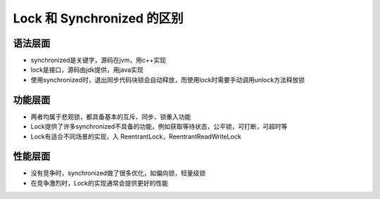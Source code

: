 Lock 和 Synchronized 的区别
================================

语法层面
---------------

* synchronized是关键字，源码在jvm，用c++实现

* lock是接口，源码由jdk提供，用java实现

* 使用synchronized时，退出同步代码块锁会自动释放，而使用lock时需要手动调用unlock方法释放锁

功能层面
-----------------

* 两者均属于悲观锁，都具备基本的互斥、同步、锁重入功能

* Lock提供了许多synchronized不具备的功能，例如获取等待状态，公平锁，可打断，可超时等

* Lock有适合不同场景的实现，入 ReentrantLock，ReentrantReadWriteLock

性能层面
-----------------

* 没有竞争时，synchronized做了很多优化，如偏向锁，轻量级锁

* 在竞争激烈时，Lock的实现通常会提供更好的性能
